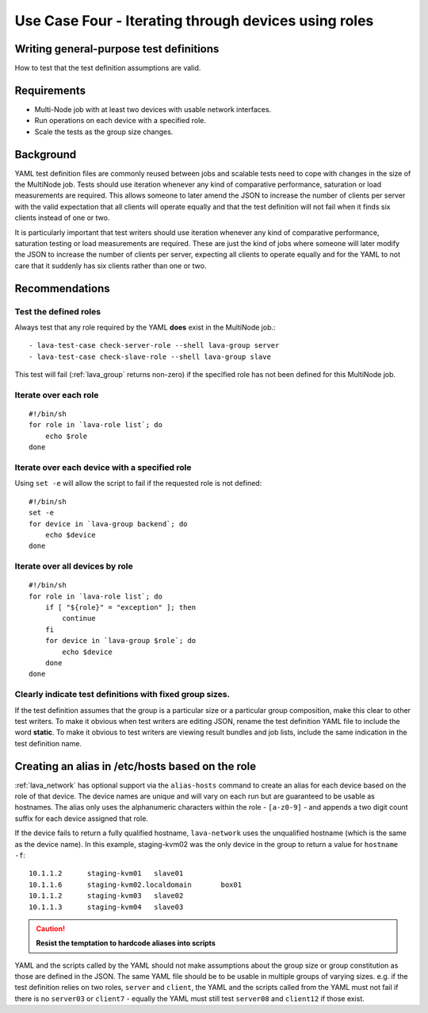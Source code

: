 .. _use_case_four:

Use Case Four - Iterating through devices using roles
*****************************************************

Writing general-purpose test definitions
========================================

How to test that the test definition assumptions are valid.

Requirements
============

* Multi-Node job with at least two devices with usable network interfaces.
* Run operations on each device with a specified role.
* Scale the tests as the group size changes.

Background
==========

YAML test definition files are commonly reused between jobs and scalable
tests need to cope with changes in the size of the MultiNode job. Tests
should use iteration whenever any kind of comparative performance, saturation
or load measurements are required. This allows someone to later amend
the JSON to increase the number of clients per server with the valid
expectation that all clients will operate equally and that the test
definition will not fail when it finds six clients instead of one or
two.

It is particularly important that test writers should use iteration
whenever any kind of comparative performance, saturation testing or
load measurements are required. These are just the kind of jobs
where someone will later modify the JSON to increase the number of
clients per server, expecting all clients to operate equally and for
the YAML to not care that it suddenly has six clients rather than one
or two.

Recommendations
===============

.. _test_roles:

Test the defined roles
----------------------

Always test that any role required by the YAML **does** exist in the MultiNode job.::

  - lava-test-case check-server-role --shell lava-group server
  - lava-test-case check-slave-role --shell lava-group slave

This test will fail (:ref:`lava_group` returns non-zero) if the specified
role has not been defined for this MultiNode job.

.. _iterate_role:

Iterate over each role
----------------------

::

    #!/bin/sh
    for role in `lava-role list`; do
        echo $role
    done

.. _iterate_device:

Iterate over each device with a specified role
----------------------------------------------

Using ``set -e`` will allow the script to fail if the requested
role is not defined::

    #!/bin/sh
    set -e
    for device in `lava-group backend`; do
        echo $device
    done

.. _iterate_all_by_role:

Iterate over all devices by role
--------------------------------

::

    #!/bin/sh
    for role in `lava-role list`; do
        if [ "${role}" = "exception" ]; then
            continue
        fi
        for device in `lava-group $role`; do
            echo $device
        done
    done

.. _indicate_fixed_groups:

Clearly indicate test definitions with fixed group sizes.
---------------------------------------------------------

If the test definition assumes that the group is a particular size or
a particular group composition, make this clear to other test writers.
To make it obvious when test writers are editing JSON, rename the test
definition YAML file to include the word **static**. To make it obvious
to test writers are viewing result bundles and job lists, include the
same indication in the test definition name.

.. _role_aliases:

Creating an alias in /etc/hosts based on the role
=================================================

:ref:`lava_network` has optional support via the ``alias-hosts``
command to create an alias for each device based on the role of that
device. The device names are unique and will vary on each run but
are guaranteed to be usable as hostnames. The alias only uses the
alphanumeric characters within the role - ``[a-z0-9]`` - and appends
a two digit count suffix for each device assigned that role.

If the device fails to return a fully qualified hostname, ``lava-network``
uses the unqualified hostname (which is the same as the device name). In
this example, staging-kvm02 was the only device in the group to
return a value for ``hostname -f``::

  10.1.1.2	staging-kvm01	slave01
  10.1.1.6	staging-kvm02.localdomain	box01
  10.1.1.2	staging-kvm03	slave02
  10.1.1.3	staging-kvm04	slave03

.. caution:: **Resist the temptation to hardcode aliases into scripts**

YAML and the scripts called by the YAML should not make assumptions about
the group size or group constitution as those are defined in the JSON. The
same YAML file should be to be usable in multiple groups of varying
sizes. e.g. if the test definition relies on two roles, ``server`` and
``client``, the YAML and the scripts called from the YAML must not fail if
there is no ``server03`` or ``client7`` - equally the YAML must still test
``server08`` and ``client12`` if those exist.

